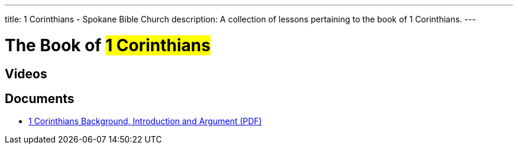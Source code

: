 ---
title: 1 Corinthians - Spokane Bible Church
description: A collection of lessons pertaining to the book of 1 Corinthians.
---

= The Book of #1 Corinthians#

== Videos

== Documents
- link:/docs/1-Corinthians-Introduction-Background-and-Argument.pdf["1 Corinthians Background, Introduction and Argument (PDF)",role=video]